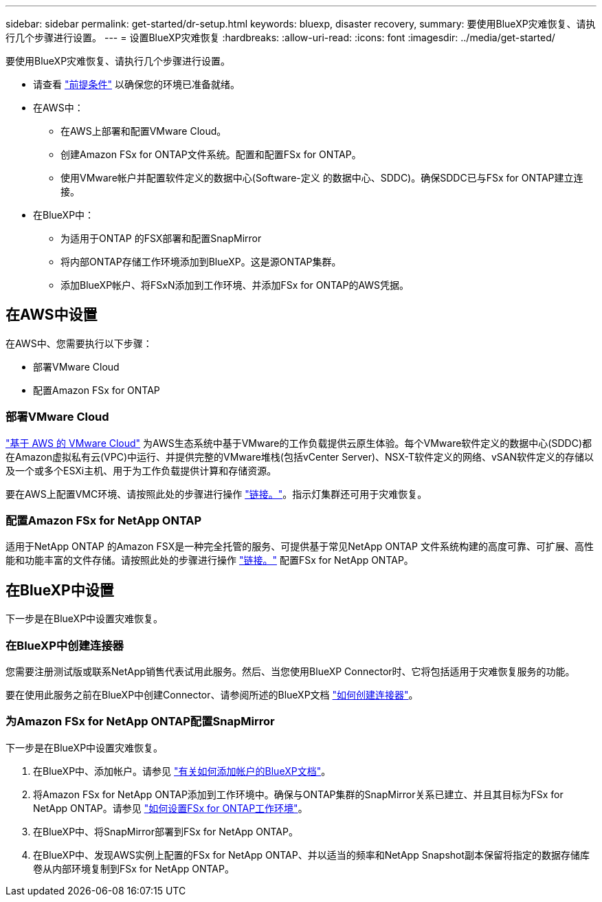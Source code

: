 ---
sidebar: sidebar 
permalink: get-started/dr-setup.html 
keywords: bluexp, disaster recovery, 
summary: 要使用BlueXP灾难恢复、请执行几个步骤进行设置。 
---
= 设置BlueXP灾难恢复
:hardbreaks:
:allow-uri-read: 
:icons: font
:imagesdir: ../media/get-started/


[role="lead"]
要使用BlueXP灾难恢复、请执行几个步骤进行设置。

* 请查看 link:../get-started/dr-prerequisites.html["前提条件"] 以确保您的环境已准备就绪。
* 在AWS中：
+
** 在AWS上部署和配置VMware Cloud。
** 创建Amazon FSx for ONTAP文件系统。配置和配置FSx for ONTAP。
** 使用VMware帐户并配置软件定义的数据中心(Software-定义 的数据中心、SDDC)。确保SDDC已与FSx for ONTAP建立连接。


* 在BlueXP中：
+
** 为适用于ONTAP 的FSX部署和配置SnapMirror
** 将内部ONTAP存储工作环境添加到BlueXP。这是源ONTAP集群。
** 添加BlueXP帐户、将FSxN添加到工作环境、并添加FSx for ONTAP的AWS凭据。






== 在AWS中设置

在AWS中、您需要执行以下步骤：

* 部署VMware Cloud
* 配置Amazon FSx for ONTAP




=== 部署VMware Cloud

https://www.vmware.com/products/vmc-on-aws.html["基于 AWS 的 VMware Cloud"^] 为AWS生态系统中基于VMware的工作负载提供云原生体验。每个VMware软件定义的数据中心(SDDC)都在Amazon虚拟私有云(VPC)中运行、并提供完整的VMware堆栈(包括vCenter Server)、NSX-T软件定义的网络、vSAN软件定义的存储以及一个或多个ESXi主机、用于为工作负载提供计算和存储资源。

要在AWS上配置VMC环境、请按照此处的步骤进行操作 https://docs.netapp.com/us-en/netapp-solutions/ehc/aws/aws-setup.html["链接。"^]。指示灯集群还可用于灾难恢复。



=== 配置Amazon FSx for NetApp ONTAP

适用于NetApp ONTAP 的Amazon FSX是一种完全托管的服务、可提供基于常见NetApp ONTAP 文件系统构建的高度可靠、可扩展、高性能和功能丰富的文件存储。请按照此处的步骤进行操作 https://docs.netapp.com/us-en/netapp-solutions/ehc/aws/aws-native-overview.html["链接。"^] 配置FSx for NetApp ONTAP。



== 在BlueXP中设置

下一步是在BlueXP中设置灾难恢复。



=== 在BlueXP中创建连接器

您需要注册测试版或联系NetApp销售代表试用此服务。然后、当您使用BlueXP Connector时、它将包括适用于灾难恢复服务的功能。

要在使用此服务之前在BlueXP中创建Connector、请参阅所述的BlueXP文档 https://docs.netapp.com/us-en/cloud-manager-setup-admin/concept-connectors.html["如何创建连接器"^]。



=== 为Amazon FSx for NetApp ONTAP配置SnapMirror

下一步是在BlueXP中设置灾难恢复。

. 在BlueXP中、添加帐户。请参见 https://docs.netapp.com/us-en/cloud-manager-setup-admin/concept-netapp-accounts.html["有关如何添加帐户的BlueXP文档"^]。
. 将Amazon FSx for NetApp ONTAP添加到工作环境中。确保与ONTAP集群的SnapMirror关系已建立、并且其目标为FSx for NetApp ONTAP。请参见 https://docs.netapp.com/us-en/cloud-manager-fsx-ontap/use/task-creating-fsx-working-environment.html["如何设置FSx for ONTAP工作环境"^]。
. 在BlueXP中、将SnapMirror部署到FSx for NetApp ONTAP。
. 在BlueXP中、发现AWS实例上配置的FSx for NetApp ONTAP、并以适当的频率和NetApp Snapshot副本保留将指定的数据存储库卷从内部环境复制到FSx for NetApp ONTAP。

